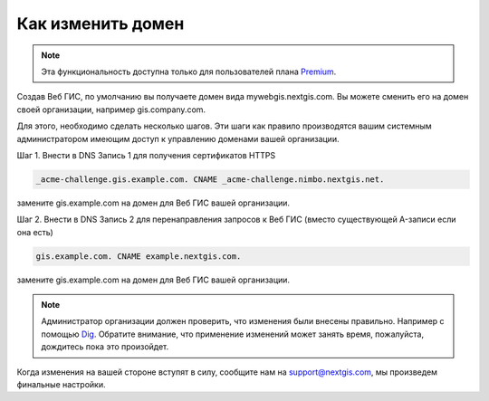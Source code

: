 .. sectionauthor:: Maxim Dubinin <maxim.dubinin@nextgis.com>

Как изменить домен
==================

.. note:: 
	Эта функциональность доступна только для пользователей плана `Premium <http://nextgis.ru/nextgis-com/plans>`_.

Создав Веб ГИС, по умолчанию вы получаете домен вида mywebgis.nextgis.com. Вы можете сменить его на домен своей организации, например gis.company.com.

Для этого, необходимо сделать несколько шагов. Эти шаги как правило производятся вашим системным администратором имеющим доступ к управлению доменами вашей организации.

Шаг 1. Внести в DNS Запись 1 для получения сертификатов HTTPS

.. code-block:: bash

   _acme-challenge.gis.example.com. CNAME _acme-challenge.nimbo.nextgis.net.
   
замените gis.example.com на домен для Веб ГИС вашей организации.

Шаг 2. Внести в DNS Запись 2 для перенаправления запросов к Веб ГИС (вместо существующей A-записи если она есть)

.. code-block:: bash

   gis.example.com. CNAME example.nextgis.com.

замените gis.example.com на домен для Веб ГИС вашей организации.

.. note::
        Администратор организации должен проверить, что изменения были внесены правильно. Например с помощью `Dig <https://toolbox.googleapps.com/apps/dig/#A/>`_. Обратите внимание, что применение изменений может занять время, пожалуйста, дождитесь пока это произойдет.

Когда изменения на вашей стороне вступят в силу, сообщите нам на support@nextgis.com, мы произведем финальные настройки.
